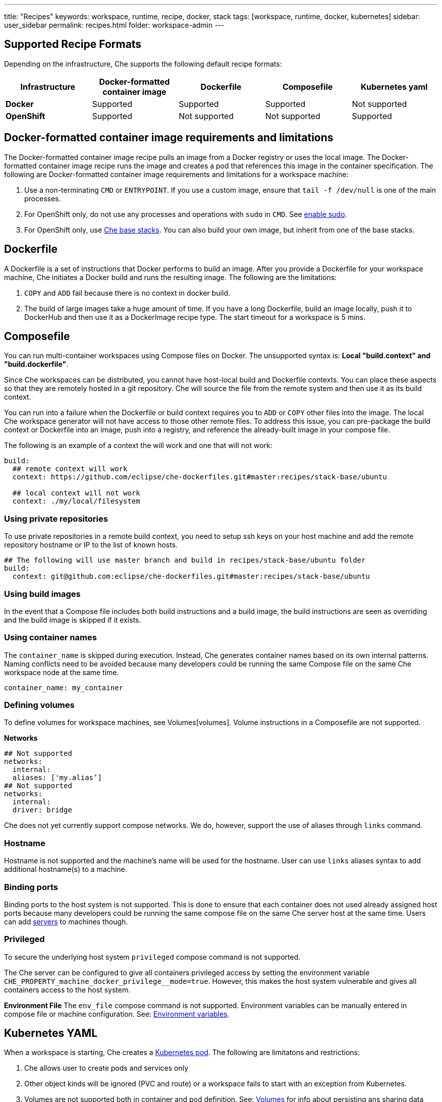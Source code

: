 ---
title: "Recipes"
keywords: workspace, runtime, recipe, docker, stack
tags: [workspace, runtime, docker, kubernetes]
sidebar: user_sidebar
permalink: recipes.html
folder: workspace-admin
---


[id="supported-recipe-formats"]
== Supported Recipe Formats

Depending on the infrastructure, Che supports the following default recipe formats:

[cols=",,,,",options="header",]
|===
|*Infrastructure* |*Docker-formatted container image* |*Dockerfile* |*Composefile* |*Kubernetes yaml*
|*Docker* |Supported |Supported |Supported |Not supported
|*OpenShift* |Supported |Not supported |Not supported |Supported
|===

[id="docker-formatted-container"]
== Docker-formatted container image requirements and limitations

The Docker-formatted container image recipe pulls an image from a Docker registry or uses the local image.  The Docker-formatted container image recipe runs the image and creates a pod that references this image in the container specification. The following are Docker-formatted container image requirements and limitations for a workspace machine:

1.  Use a non-terminating `CMD` or `ENTRYPOINT`. If you use a custom image, ensure that `tail -f /dev/null` is one of the main processes.
2.  For OpenShift only, do not use any processes and operations with `sudo` in `CMD`. See link:openshift-config.html#enable-ssh-and-sudo[enable sudo].
3.  For OpenShift only, use https://github.com/eclipse/che-dockerfiles/tree/master/recipes/stack-base[Che base stacks]. You can also build your own image, but inherit from one of the base stacks.

[id="dockerfile"]
== Dockerfile

A Dockerfile is a set of instructions that Docker performs to build an image. After you provide a Dockerfile for your workspace machine, Che initiates a Docker build and runs the resulting image. The following are the limitations:

1.  `COPY` and `ADD` fail because there is no context in docker build.
2.  The build of large images take a huge amount of time.  If you have a long Dockerfile, build an image locally, push it to DockerHub and then use it as a DockerImage recipe type. The start timeout for a workspace is 5 mins.

[id="composefile"]
== Composefile

You can run multi-container workspaces using Compose files on Docker.  The unsupported syntax is: *Local "build.context" and "build.dockerfile"*.

Since Che workspaces can be distributed, you cannot have host-local build and Dockerfile contexts.  You can place these aspects so that they are remotely hosted in a git repository. Che will source the file from the remote system and then use it as its build context.

You can run into a failure when the Dockerfile or build context requires you to `ADD` or `COPY` other files into the image.  The local Che workspace generator will not have access to those other remote files. To address this issue, you can pre-package the build context or Dockerfile into an image, push into a registry, and reference the already-built image in your compose file. 

The following is an example of a context the will work and one that will not work:

[source,yaml]
----
build:
  ## remote context will work
  context: https://github.com/eclipse/che-dockerfiles.git#master:recipes/stack-base/ubuntu

  ## local context will not work
  context: ./my/local/filesystem
----

=== Using private repositories

To use private repositories in a remote build context, you need to setup ssh keys on your host machine and add the remote repository hostname or IP to the list of known hosts.

[source,yaml]
----
## The following will use master branch and build in recipes/stack-base/ubuntu folder
build:
  context: git@github.com:eclipse/che-dockerfiles.git#master:recipes/stack-base/ubuntu
----

=== Using build images

In the event that a Compose file includes both build instructions and a build image, the build instructions are seen as overriding and the build image is skipped if it exists.

=== Using container names

The `container_name` is skipped during execution. Instead, Che generates container names based on its own internal patterns. Naming conflicts need to be avoided because many developers could be running the same Compose file on the same Che workspace node at the same time.

[source,yaml]
----
container_name: my_container
----

=== Defining volumes

To define volumes for workspace machines, see Volumes[volumes]. Volume instructions in a Composefile are not supported.

*Networks*

[source,yaml]
----
## Not supported
networks:
  internal:
  aliases: ['my.alias’]
## Not supported
networks:
  internal:
  driver: bridge
----

Che does not yet currently support compose networks. We do, however, support the use of aliases through `links` command.

=== Hostname

Hostname is not supported and the machine’s name will be used for the hostname. User can use `links` aliases syntax to add additional hostname(s) to a machine.

=== Binding ports

Binding ports to the host system is not supported. This is done to ensure that each container does not used already assigned host ports because many developers could be running the same compose file on the same Che server host at the same time. Users can add link:servers.html[servers] to machines though.

=== Privileged

To secure the underlying host system `privileged` compose command is not supported.

The Che server can be configured to give all containers privileged access by setting the environment variable `CHE_PROPERTY_machine_docker_privilege__mode=true`. However, this makes the host system vulnerable and gives all containers access to the host system.

*Environment File* The `env_file` compose command is not supported. Environment variables can be manually entered in compose file or machine configuration. See: link:env-variables.html[Environment variables].

[id="kubernetes-yaml"]
== Kubernetes YAML

When a workspace is starting, Che creates a https://kubernetes.io/docs/concepts/workloads/pods/pod/[Kubernetes pod]. The following are limitatons and restrictions:

1.  Che allows user to create pods and services only
2.  Other object kinds will be ignored (PVC and route) or a workspace fails to start with an exception from Kubernetes.
3.  Volumes are not supported both in container and pod definition. See: link:volumes.html[Volumes] for info about persisting ans sharing data between pods.

The following is an example of a custom recipe with two containers and one pod, and a service that is bound to port 8081:

[source,yaml]
----
kind: List
items:
-
 kind: Service
 apiVersion: v1
 metadata:
  name: my-service
 spec:
  selector:
    name: app
  ports:
  - protocol: TCP
    port: 8081
    targetPort: 8081
-
  apiVersion: v1
  kind: Pod
  metadata:
    name: app
  spec:
    containers:
      -
        image: eclipse/ubuntu_jdk8:latest
        name: main
        ports:
         -
          containerPort: 8081
          protocol: TCP
      -
        image: eclipse/ubuntu_jdk8:latest
        name: main1
----

You can also have one pod and several containers in it. Che will treat those containers as workspace machines. You can also define machine names in annotations. `PodName/Container Name` is the default naming pattern for a machine. You can use annotations though:

[source,yaml]
----
kind: List
items:
-
  apiVersion: v1
  kind: Pod
  metadata:
    name: any123123
    annotations:
      org.eclipse.che.container.main.machine_name: myMachine
      org.eclipse.che.container.main1.machine_name: myMachine1
  spec:
    containers:
      -
        image: rhche/spring-boot:latest
        name: main
        ports:
          -
            containerPort: 8080
            protocol: TCP
        resources: {}

      -
        image: rhche/spring-boot:latest
        name: main1
        ports:
          -
            containerPort: 8080
            protocol: TCP
        resources: {}
----
